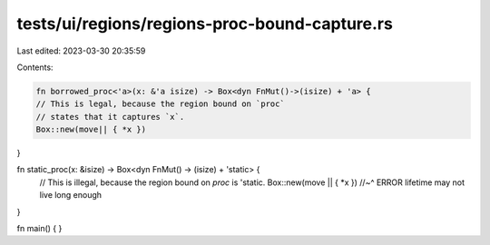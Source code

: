 tests/ui/regions/regions-proc-bound-capture.rs
==============================================

Last edited: 2023-03-30 20:35:59

Contents:

.. code-block:: rs

    fn borrowed_proc<'a>(x: &'a isize) -> Box<dyn FnMut()->(isize) + 'a> {
    // This is legal, because the region bound on `proc`
    // states that it captures `x`.
    Box::new(move|| { *x })
}

fn static_proc(x: &isize) -> Box<dyn FnMut() -> (isize) + 'static> {
    // This is illegal, because the region bound on `proc` is 'static.
    Box::new(move || { *x })
    //~^ ERROR lifetime may not live long enough
}

fn main() { }


